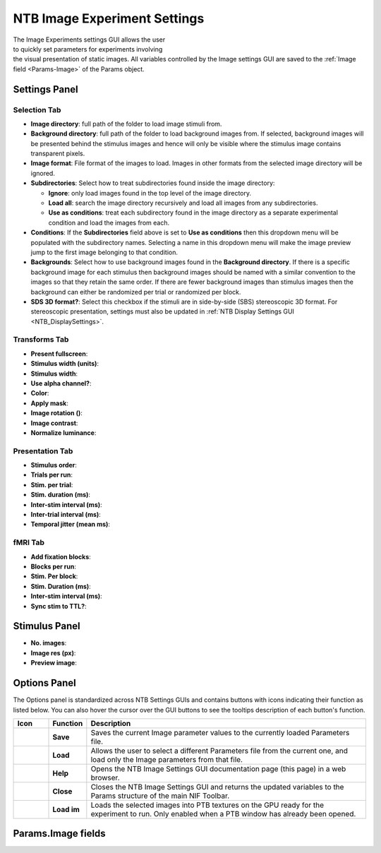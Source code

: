 .. |Images| image:: _images/NTB_Icons/Slideshow.png
  :align: bottom
  :height: 30
  :alt: NTB Image Settings

.. _NTB_ImageSettings:

=============================================
|Images| NTB Image Experiment Settings
=============================================

.. figure:: _images/NTB_GUIs/NTB_ImageSettings/NTB_ImageSettings.png
  :align: right
  :figwidth: 50%
  :width: 100%
  :alt: NTB Image Experiments Settings GUI.

The Image Experiments settings GUI allows the user to quickly set parameters for experiments involving the visual presentation of static images. All variables controlled by the Image settings GUI are saved to the :ref:`Image field <Params-Image>` of the Params object.

Settings Panel
=================


Selection Tab
------------------

* **Image directory**: full path of the folder to load image stimuli from.

* **Background directory**: full path of the folder to load background images from. If selected, background images will be presented behind the stimulus images and hence will only be visible where the stimulus image contains transparent pixels.

* **Image format**: File format of the images to load. Images in other formats from the selected image directory will be ignored.

* **Subdirectories**: Select how to treat subdirectories found inside the image directory:

  - **Ignore**: only load images found in the top level of the image directory.
  - **Load all**: search the image directory recursively and load all images from any subdirectories.
  - **Use as conditions**: treat each subdirectory found in the image directory as a separate experimental condition and load the images from each.

* **Conditions**: If the **Subdirectories** field above is set to **Use as conditions** then this dropdown menu will be populated with the subdirectory names. Selecting a name in this dropdown menu will make the image preview jump to the first image belonging to that condition.

* **Backgrounds**: Select how to use background images found in the **Background directory**. If there is a specific background image for each stimulus then background images should be named with a similar convention to the images so that they retain the same order. If there are fewer background images than stimulus images then the background can either be randomized per trial or randomized per block.

* **SDS 3D format?**: Select this checkbox if the stimuli are in side-by-side (SBS) stereoscopic 3D format. For stereoscopic presentation, settings must also be updated in :ref:`NTB Display Settings GUI <NTB_DisplaySettings>`.


Transforms Tab
------------------

* **Present fullscreen**: 

* **Stimulus width (units)**:

* **Stimulus width**:

* **Use alpha channel?**:

* **Color**: 

* **Apply mask**:

* **Image rotation ()**:

* **Image contrast**:

* **Normalize luminance**: 


Presentation Tab
------------------

* **Stimulus order**:

* **Trials per run**:

* **Stim. per trial**:

* **Stim. duration (ms)**:

* **Inter-stim interval (ms)**:

* **Inter-trial interval (ms)**:

* **Temporal jitter (mean ms)**:



fMRI Tab
------------------

* **Add fixation blocks**: 

* **Blocks per run**: 

* **Stim. Per block**: 

* **Stim. Duration (ms)**: 

* **Inter-stim interval (ms)**: 

* **Sync stim to TTL?**: 


Stimulus Panel
==================

* **No. images**:

* **Image res (px)**:

* **Preview image**:




Options Panel
==================

.. |GUIname| replace:: Image

The Options panel is standardized across NTB Settings GUIs and contains buttons with icons indicating their function as listed below. You can also hover the cursor over the GUI buttons to see the tooltips description of each button's function.

.. |Save| image:: _images/NTB_Icons/W_Save.png
  :width: 30
  :alt: Save

.. |SaveDesc| replace:: Saves the current |GUIname| parameter values to the currently loaded Parameters file.

.. |Load| image:: _images/NTB_Icons/W_Transfer.png
  :width: 30
  :alt: Load

.. |LoadDesc| replace:: Allows the user to select a different Parameters file from the current one, and load only the |GUIname| parameters from that file.

.. |Help| image:: _images/NTB_Icons/W_ReadTheDocs.png
  :width: 30
  :alt: Documentation

.. |HelpDesc| replace:: Opens the NTB |GUIname| Settings GUI documentation page (this page) in a web browser.

.. |Close| image:: _images/NTB_Icons/W_Exit.png
  :width: 30
  :alt: Close GUI

.. |CloseDesc| replace:: Closes the NTB |GUIname| Settings GUI and returns the updated variables to the Params structure of the main NIF Toolbar.

.. |Textures| image:: _images/NTB_Icons/W_SlideShow.png
  :width: 30
  :alt: Load Textures

.. |TexDesc| replace:: Loads the selected images into PTB textures on the GPU ready for the experiment to run. Only enabled when a PTB window has already been opened.

.. table::
  :align: left
  :widths: 10 10 80

  +------------+-------------+----------------+
  | Icon       | Function    | Description    |
  +============+=============+================+
  | |Save|     | **Save**    | |SaveDesc|     |
  +------------+-------------+----------------+
  | |Load|     | **Load**    | |LoadDesc|     |
  +------------+-------------+----------------+
  | |Help|     | **Help**    | |HelpDesc|     |
  +------------+-------------+----------------+
  | |Close|    | **Close**   | |CloseDesc|    |
  +------------+-------------+----------------+
  | |Textures| | **Load im** | |TexDesc|      |
  +------------+-------------+----------------+



Params.Image fields
======================

.. _Params-Image:

.. csv-table:: 
  :file: _static/ParamsCsv/Image.csv
  :header: Subfield, Full field, Description
  :align: left
  :widths: 20 40 40



